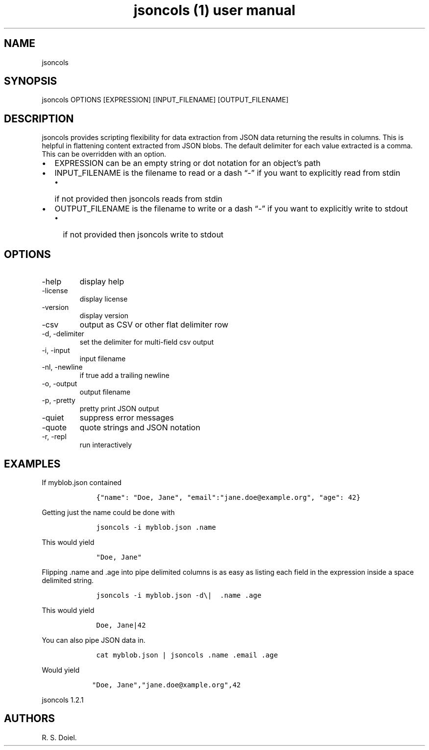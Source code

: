 .\" Automatically generated by Pandoc 3.0
.\"
.\" Define V font for inline verbatim, using C font in formats
.\" that render this, and otherwise B font.
.ie "\f[CB]x\f[]"x" \{\
. ftr V B
. ftr VI BI
. ftr VB B
. ftr VBI BI
.\}
.el \{\
. ftr V CR
. ftr VI CI
. ftr VB CB
. ftr VBI CBI
.\}
.TH "jsoncols (1) user manual" "" "" "" ""
.hy
.SH NAME
.PP
jsoncols
.SH SYNOPSIS
.PP
jsoncols OPTIONS [EXPRESSION] [INPUT_FILENAME] [OUTPUT_FILENAME]
.SH DESCRIPTION
.PP
jsoncols provides scripting flexibility for data extraction from JSON
data returning the results in columns.
This is helpful in flattening content extracted from JSON blobs.
The default delimiter for each value extracted is a comma.
This can be overridden with an option.
.IP \[bu] 2
EXPRESSION can be an empty string or dot notation for an object\[cq]s
path
.IP \[bu] 2
INPUT_FILENAME is the filename to read or a dash \[lq]-\[rq] if you want
to explicitly read from stdin
.RS 2
.IP \[bu] 2
if not provided then jsoncols reads from stdin
.RE
.IP \[bu] 2
OUTPUT_FILENAME is the filename to write or a dash \[lq]-\[rq] if you
want to explicitly write to stdout
.RS 2
.IP \[bu] 2
if not provided then jsoncols write to stdout
.RE
.SH OPTIONS
.TP
-help
display help
.TP
-license
display license
.TP
-version
display version
.TP
-csv
output as CSV or other flat delimiter row
.TP
-d, -delimiter
set the delimiter for multi-field csv output
.TP
-i, -input
input filename
.TP
-nl, -newline
if true add a trailing newline
.TP
-o, -output
output filename
.TP
-p, -pretty
pretty print JSON output
.TP
-quiet
suppress error messages
.TP
-quote
quote strings and JSON notation
.TP
-r, -repl
run interactively
.SH EXAMPLES
.PP
If myblob.json contained
.IP
.nf
\f[C]
    {\[dq]name\[dq]: \[dq]Doe, Jane\[dq], \[dq]email\[dq]:\[dq]jane.doe\[at]example.org\[dq], \[dq]age\[dq]: 42}
\f[R]
.fi
.PP
Getting just the name could be done with
.IP
.nf
\f[C]
    jsoncols -i myblob.json .name
\f[R]
.fi
.PP
This would yield
.IP
.nf
\f[C]
    \[dq]Doe, Jane\[dq]
\f[R]
.fi
.PP
Flipping .name and .age into pipe delimited columns is as easy as
listing each field in the expression inside a space delimited string.
.IP
.nf
\f[C]
    jsoncols -i myblob.json -d\[rs]|  .name .age
\f[R]
.fi
.PP
This would yield
.IP
.nf
\f[C]
    Doe, Jane|42
\f[R]
.fi
.PP
You can also pipe JSON data in.
.IP
.nf
\f[C]
    cat myblob.json | jsoncols .name .email .age
\f[R]
.fi
.PP
Would yield
.IP
.nf
\f[C]
   \[dq]Doe, Jane\[dq],\[dq]jane.doe\[at]xample.org\[dq],42
\f[R]
.fi
.PP
jsoncols 1.2.1
.SH AUTHORS
R. S. Doiel.

